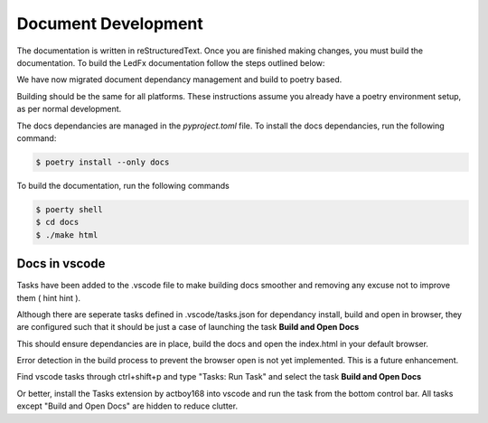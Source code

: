 --------------------------
   Document Development
--------------------------

The documentation is written in reStructuredText. Once you are finished
making changes, you must build the documentation. To build the LedFx
documentation follow the steps outlined below:

We have now migrated document dependancy management and build to poetry based.

Building should be the same for all platforms. These instructions assume you already have a poetry environment setup, as per normal development.

The docs dependancies are managed in the `pyproject.toml` file. To install the docs dependancies, run the following command:

.. code:: console

    $ poetry install --only docs

To build the documentation, run the following commands

.. code:: console

    $ poerty shell
    $ cd docs
    $ ./make html

Docs in vscode
--------------

Tasks have been added to the .vscode file to make building docs smoother and removing any excuse not to improve them ( hint hint ).

Although there are seperate tasks defined in .vscode/tasks.json for dependancy install, build and open in browser, they are configured such that it should be just a case of launching the task **Build and Open Docs**

This should ensure dependancies are in place, build the docs and open the index.html in your default browser.

Error detection in the build process to prevent the browser open is not yet implemented. This is a future enhancement.

Find vscode tasks through ctrl+shift+p and type "Tasks: Run Task" and select the task **Build and Open Docs**

Or better, install the Tasks extension by actboy168 into vscode and run the task from the bottom control bar. All tasks except "Build and Open Docs" are hidden to reduce clutter.



.. Extensions used by sphinx

.. _sphinx.ext.autodoc: https://www.sphinx-doc.org/en/master/usage/extensions/autodoc.html
.. _sphinx.ext.githubpages: https://www.sphinx-doc.org/en/master/usage/extensions/githubpages.html
.. _sphinxcontrib.httpdomain: https://sphinxcontrib-httpdomain.readthedocs.io/en/stable/
.. _sphinx_rtd_theme: https://sphinx-rtd-theme.readthedocs.io/en/latest/index.html